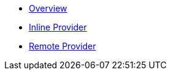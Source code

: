 * xref:index.adoc[Overview]
* xref:inline-provider.adoc[Inline Provider]
* xref:remote-provider.adoc[Remote Provider]
